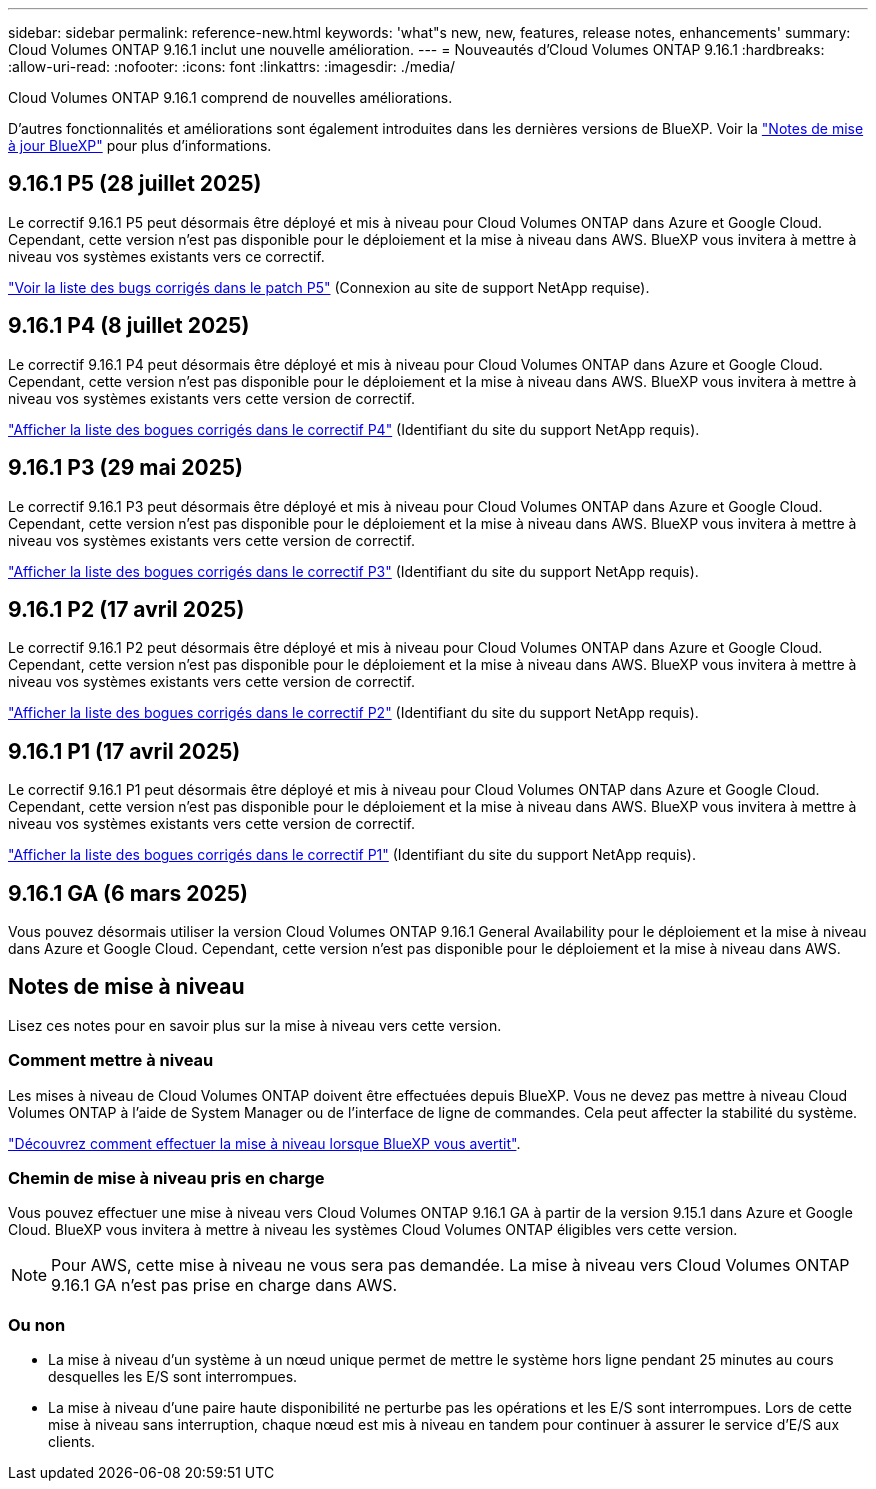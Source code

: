 ---
sidebar: sidebar 
permalink: reference-new.html 
keywords: 'what"s new, new, features, release notes, enhancements' 
summary: Cloud Volumes ONTAP 9.16.1 inclut une nouvelle amélioration. 
---
= Nouveautés d'Cloud Volumes ONTAP 9.16.1
:hardbreaks:
:allow-uri-read: 
:nofooter: 
:icons: font
:linkattrs: 
:imagesdir: ./media/


[role="lead"]
Cloud Volumes ONTAP 9.16.1 comprend de nouvelles améliorations.

D'autres fonctionnalités et améliorations sont également introduites dans les dernières versions de BlueXP. Voir la https://docs.netapp.com/us-en/bluexp-cloud-volumes-ontap/whats-new.html["Notes de mise à jour BlueXP"^] pour plus d'informations.



== 9.16.1 P5 (28 juillet 2025)

Le correctif 9.16.1 P5 peut désormais être déployé et mis à niveau pour Cloud Volumes ONTAP dans Azure et Google Cloud. Cependant, cette version n'est pas disponible pour le déploiement et la mise à niveau dans AWS. BlueXP vous invitera à mettre à niveau vos systèmes existants vers ce correctif.

link:https://mysupport.netapp.com/site/products/all/details/cloud-volumes-ontap/downloads-tab/download/62632/9.16.1P5["Voir la liste des bugs corrigés dans le patch P5"^] (Connexion au site de support NetApp requise).



== 9.16.1 P4 (8 juillet 2025)

Le correctif 9.16.1 P4 peut désormais être déployé et mis à niveau pour Cloud Volumes ONTAP dans Azure et Google Cloud. Cependant, cette version n'est pas disponible pour le déploiement et la mise à niveau dans AWS. BlueXP vous invitera à mettre à niveau vos systèmes existants vers cette version de correctif.

link:https://mysupport.netapp.com/site/products/all/details/cloud-volumes-ontap/downloads-tab/download/62632/9.16.1P4["Afficher la liste des bogues corrigés dans le correctif P4"^] (Identifiant du site du support NetApp requis).



== 9.16.1 P3 (29 mai 2025)

Le correctif 9.16.1 P3 peut désormais être déployé et mis à niveau pour Cloud Volumes ONTAP dans Azure et Google Cloud. Cependant, cette version n'est pas disponible pour le déploiement et la mise à niveau dans AWS. BlueXP vous invitera à mettre à niveau vos systèmes existants vers cette version de correctif.

link:https://mysupport.netapp.com/site/products/all/details/cloud-volumes-ontap/downloads-tab/download/62632/9.16.1P3["Afficher la liste des bogues corrigés dans le correctif P3"^] (Identifiant du site du support NetApp requis).



== 9.16.1 P2 (17 avril 2025)

Le correctif 9.16.1 P2 peut désormais être déployé et mis à niveau pour Cloud Volumes ONTAP dans Azure et Google Cloud. Cependant, cette version n'est pas disponible pour le déploiement et la mise à niveau dans AWS. BlueXP vous invitera à mettre à niveau vos systèmes existants vers cette version de correctif.

link:https://mysupport.netapp.com/site/products/all/details/cloud-volumes-ontap/downloads-tab/download/62632/9.16.1P2["Afficher la liste des bogues corrigés dans le correctif P2"^] (Identifiant du site du support NetApp requis).



== 9.16.1 P1 (17 avril 2025)

Le correctif 9.16.1 P1 peut désormais être déployé et mis à niveau pour Cloud Volumes ONTAP dans Azure et Google Cloud. Cependant, cette version n'est pas disponible pour le déploiement et la mise à niveau dans AWS. BlueXP vous invitera à mettre à niveau vos systèmes existants vers cette version de correctif.

link:https://mysupport.netapp.com/site/products/all/details/cloud-volumes-ontap/downloads-tab/download/62632/9.16.1P1["Afficher la liste des bogues corrigés dans le correctif P1"^] (Identifiant du site du support NetApp requis).



== 9.16.1 GA (6 mars 2025)

Vous pouvez désormais utiliser la version Cloud Volumes ONTAP 9.16.1 General Availability pour le déploiement et la mise à niveau dans Azure et Google Cloud. Cependant, cette version n'est pas disponible pour le déploiement et la mise à niveau dans AWS.



== Notes de mise à niveau

Lisez ces notes pour en savoir plus sur la mise à niveau vers cette version.



=== Comment mettre à niveau

Les mises à niveau de Cloud Volumes ONTAP doivent être effectuées depuis BlueXP. Vous ne devez pas mettre à niveau Cloud Volumes ONTAP à l'aide de System Manager ou de l'interface de ligne de commandes. Cela peut affecter la stabilité du système.

link:http://docs.netapp.com/us-en/bluexp-cloud-volumes-ontap/task-updating-ontap-cloud.html["Découvrez comment effectuer la mise à niveau lorsque BlueXP vous avertit"^].



=== Chemin de mise à niveau pris en charge

Vous pouvez effectuer une mise à niveau vers Cloud Volumes ONTAP 9.16.1 GA à partir de la version 9.15.1 dans Azure et Google Cloud. BlueXP vous invitera à mettre à niveau les systèmes Cloud Volumes ONTAP éligibles vers cette version.


NOTE: Pour AWS, cette mise à niveau ne vous sera pas demandée. La mise à niveau vers Cloud Volumes ONTAP 9.16.1 GA n'est pas prise en charge dans AWS.



=== Ou non

* La mise à niveau d'un système à un nœud unique permet de mettre le système hors ligne pendant 25 minutes au cours desquelles les E/S sont interrompues.
* La mise à niveau d'une paire haute disponibilité ne perturbe pas les opérations et les E/S sont interrompues. Lors de cette mise à niveau sans interruption, chaque nœud est mis à niveau en tandem pour continuer à assurer le service d'E/S aux clients.

